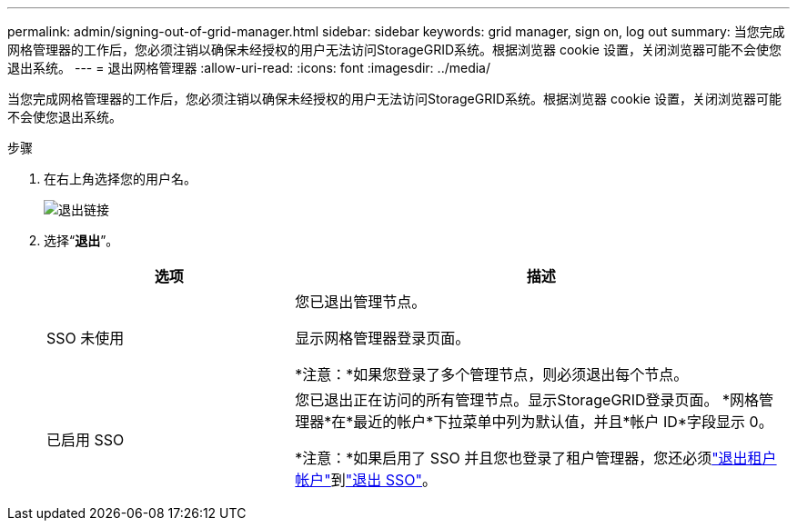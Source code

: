 ---
permalink: admin/signing-out-of-grid-manager.html 
sidebar: sidebar 
keywords: grid manager, sign on, log out 
summary: 当您完成网格管理器的工作后，您必须注销以确保未经授权的用户无法访问StorageGRID系统。根据浏览器 cookie 设置，关闭浏览器可能不会使您退出系统。 
---
= 退出网格管理器
:allow-uri-read: 
:icons: font
:imagesdir: ../media/


[role="lead"]
当您完成网格管理器的工作后，您必须注销以确保未经授权的用户无法访问StorageGRID系统。根据浏览器 cookie 设置，关闭浏览器可能不会使您退出系统。

.步骤
. 在右上角选择您的用户名。
+
image::../media/sign_out.png[退出链接]

. 选择“*退出*”。
+
[cols="1a,2a"]
|===
| 选项 | 描述 


 a| 
SSO 未使用
 a| 
您已退出管理节点。

显示网格管理器登录页面。

*注意：*如果您登录了多个管理节点，则必须退出每个节点。



 a| 
已启用 SSO
 a| 
您已退出正在访问的所有管理节点。显示StorageGRID登录页面。  *网格管理器*在*最近的帐户*下拉菜单中列为默认值，并且*帐户 ID*字段显示 0。

*注意：*如果启用了 SSO 并且您也登录了租户管理器，您还必须link:../tenant/signing-out-of-tenant-manager.html["退出租户帐户"]到link:configuring-sso.html["退出 SSO"]。

|===

